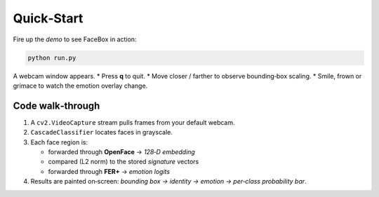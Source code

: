 Quick‑Start
===========

Fire up the *demo* to see FaceBox in action:

.. code-block:: bash

   python run.py

A webcam window appears.  
* Press **q** to quit.  
* Move closer / farther to observe bounding‑box scaling.  
* Smile, frown or grimace to watch the emotion overlay change.

Code walk‑through
-----------------

1. A ``cv2.VideoCapture`` stream pulls frames from your default webcam.
2. ``CascadeClassifier`` locates faces in grayscale.
3. Each face region is:

   * forwarded through **OpenFace** → *128‑D embedding*
   * compared (L2 norm) to the stored *signature* vectors
   * forwarded through **FER+** → *emotion logits*

4. Results are painted on‑screen: *bounding box → identity → emotion → per‑class probability bar*.
